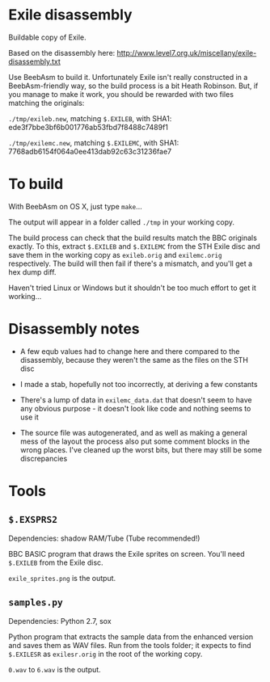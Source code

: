 * Exile disassembly

Buildable copy of Exile.

Based on the disassembly here: http://www.level7.org.uk/miscellany/exile-disassembly.txt

Use BeebAsm to build it. Unfortunately Exile isn't really constructed
in a BeebAsm-friendly way, so the build process is a bit Heath
Robinson. But, if you manage to make it work, you should be rewarded
with two files matching the originals:

=./tmp/exileb.new=, matching =$.EXILEB=, with SHA1: ede3f7bbe3bf6b001776ab53fbd7f8488c7489f1

=./tmp/exilemc.new=, matching =$.EXILEMC=, with SHA1: 7768adb6154f064a0ee413dab92c63c31236fae7

* To build

With BeebAsm on OS X, just type =make=...

The output will appear in a folder called =./tmp= in your working
copy.

The build process can check that the build results match the BBC
originals exactly. To this, extract =$.EXILEB= and =$.EXILEMC= from
the STH Exile disc and save them in the working copy as =exileb.orig=
and =exilemc.orig= respectively. The build will then fail if there's a
mismatch, and you'll get a hex dump diff.

Haven't tried Linux or Windows but it shouldn't be too much effort to
get it working...

* Disassembly notes

- A few equb values had to change here and there compared to the
  disassembly, because they weren't the same as the files on the STH
  disc

- I made a stab, hopefully not too incorrectly, at deriving a few
  constants

- There's a lump of data in =exilemc_data.dat= that doesn't seem to
  have any obvious purpose - it doesn't look like code and nothing
  seems to use it

- The source file was autogenerated, and as well as making a general
  mess of the layout the process also put some comment blocks in the
  wrong places. I've cleaned up the worst bits, but there may still be
  some discrepancies

* Tools

** =$.EXSPRS2=

Dependencies: shadow RAM/Tube (Tube recommended!)

BBC BASIC program that draws the Exile sprites on screen. You'll need
=$.EXILEB= from the Exile disc. 

=exile_sprites.png= is the output.

** =samples.py=

Dependencies: Python 2.7, sox

Python program that extracts the sample data from the enhanced version
and saves them as WAV files. Run from the tools folder; it expects to
find =$.EXILESR= as =exilesr.orig= in the root of the working copy.

=0.wav= to =6.wav= is the output.
